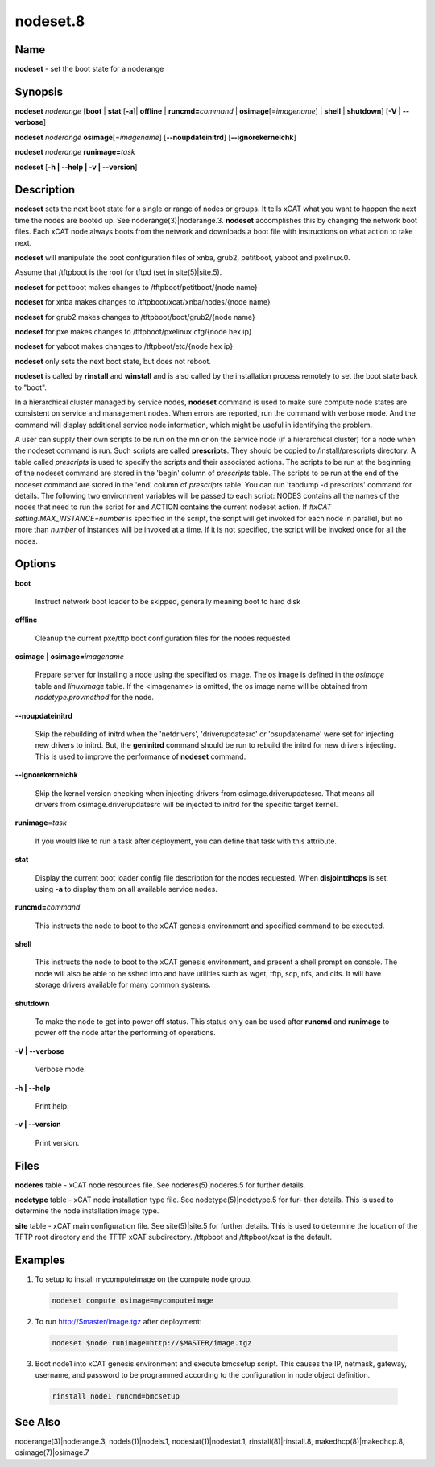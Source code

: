 
#########
nodeset.8
#########

.. highlight:: perl


****
Name
****


\ **nodeset**\  - set the boot state for a noderange


****************
\ **Synopsis**\
****************


\ **nodeset**\  \ *noderange*\  [\ **boot**\  | \ **stat**\  [\ **-a**\ ]| \ **offline**\  | \ **runcmd=**\ \ *command*\  | \ **osimage**\ [=\ *imagename*\ ] | \ **shell**\  | \ **shutdown**\ ] [\ **-V | -**\ **-verbose**\ ]

\ **nodeset**\  \ *noderange*\  \ **osimage**\ [=\ *imagename*\ ] [\ **-**\ **-noupdateinitrd**\ ] [\ **-**\ **-ignorekernelchk**\ ]

\ **nodeset**\  \ *noderange*\  \ **runimage=**\ \ *task*\

\ **nodeset**\  [\ **-h | -**\ **-help | -v | -**\ **-version**\ ]


*******************
\ **Description**\
*******************


\ **nodeset**\   sets the next boot state for a single or range of
nodes or groups.  It tells xCAT what you want to happen the next time the
nodes are booted up.  See  noderange(3)|noderange.3.   \ **nodeset**\   accomplishes  this  by
changing  the network boot files.  Each xCAT node always boots from the
network and downloads a boot file with instructions on what  action  to
take next.

\ **nodeset**\  will manipulate the boot configuration files of xnba, grub2, petitboot, yaboot and pxelinux.0.

Assume that /tftpboot is the root for tftpd (set in site(5)|site.5).

\ **nodeset**\  for petitboot makes changes to /tftpboot/petitboot/{node name}

\ **nodeset**\  for xnba makes changes to /tftpboot/xcat/xnba/nodes/{node name}

\ **nodeset**\  for grub2 makes changes to /tftpboot/boot/grub2/{node name}

\ **nodeset**\  for pxe makes changes to /tftpboot/pxelinux.cfg/{node hex ip}

\ **nodeset**\  for yaboot makes changes to /tftpboot/etc/{node hex ip}

\ **nodeset**\  only sets the next boot state, but does not reboot.

\ **nodeset**\   is  called  by \ **rinstall**\  and \ **winstall**\  and is also called by the
installation process remotely to set the boot state back to "boot".

In a hierarchical cluster managed by service nodes, \ **nodeset**\  command is used to make sure compute node states are consistent on service and management nodes. When errors are reported, run the command with verbose mode. And the command will display additional service node information, which might be useful in identifying the problem.

A user can supply their own scripts to be run on the mn or on the service node (if a hierarchical cluster) for a node when the nodeset command is run. Such scripts are called \ **prescripts**\ . They should be copied to /install/prescripts directory. A table called \ *prescripts*\  is used to specify the scripts and their associated actions. The scripts to be run at the beginning of the nodeset command are stored in the 'begin' column of \ *prescripts*\  table. The scripts to be run at the end of the nodeset command are stored in the 'end' column of \ *prescripts*\  table. You can run 'tabdump -d prescripts' command for details. The following two environment variables will be passed to each script: NODES contains all the names of the nodes that need to run the script for and ACTION contains the current nodeset action. If \ *#xCAT setting:MAX_INSTANCE=number*\  is specified in the script, the script will get invoked for each node in parallel, but no more than \ *number*\  of instances will be invoked at a time. If it is not specified, the script will be invoked once for all the nodes.


***************
\ **Options**\
***************



\ **boot**\

 Instruct network boot loader to be skipped, generally meaning boot to hard disk



\ **offline**\

 Cleanup the current pxe/tftp boot configuration files for the nodes requested



\ **osimage | osimage=**\ \ *imagename*\

 Prepare server for installing a node using the specified os image. The os image is defined in the \ *osimage*\  table and \ *linuximage*\  table. If the <imagename> is omitted, the os image name will be obtained from \ *nodetype.provmethod*\  for the node.



\ **-**\ **-noupdateinitrd**\

 Skip the rebuilding of initrd when the 'netdrivers', 'driverupdatesrc' or 'osupdatename' were set for injecting new drivers to initrd. But, the \ **geninitrd**\  command
 should be run to rebuild the initrd for new drivers injecting. This is used to improve the performance of \ **nodeset**\  command.



\ **-**\ **-ignorekernelchk**\

 Skip the kernel version checking when injecting drivers from osimage.driverupdatesrc. That means all drivers from osimage.driverupdatesrc will be injected to initrd for the specific target kernel.



\ **runimage**\ =\ *task*\

 If you would like to run a task after deployment, you can define that task with this attribute.



\ **stat**\

 Display the current boot loader config file description for the nodes requested. When \ **disjointdhcps**\  is set, using \ **-a**\  to display them on all available service nodes.



\ **runcmd=**\ \ *command*\

 This instructs the node to boot to the xCAT genesis environment and specified command to be executed.



\ **shell**\

 This instructs the node to boot to the xCAT genesis environment, and present a shell prompt on console.
 The node will also be able to be sshed into and have utilities such as wget, tftp, scp, nfs, and cifs.  It will have storage drivers available for many common systems.



\ **shutdown**\

 To make the node to get into power off status. This status only can be used after \ **runcmd**\  and \ **runimage**\  to power off the node after the performing of operations.



\ **-V | -**\ **-verbose**\

 Verbose mode.



\ **-h | -**\ **-help**\

 Print help.



\ **-v | -**\ **-version**\

 Print version.




*************
\ **Files**\
*************


\ **noderes**\  table -
xCAT  node  resources  file.   See  noderes(5)|noderes.5  for  further
details.

\ **nodetype**\  table -
xCAT node installation type file.  See nodetype(5)|nodetype.5 for  fur-
ther  details.   This is used to determine the node installation
image type.

\ **site**\  table -
xCAT main  configuration  file.   See  site(5)|site.5  for  further
details.   This  is  used  to determine the location of the TFTP
root directory and the TFTP xCAT  subdirectory.   /tftpboot  and
/tftpboot/xcat is the default.


****************
\ **Examples**\
****************



1. To setup to install mycomputeimage on the compute node group.


 .. code-block:: perl

   nodeset compute osimage=mycomputeimage




2. To run http://$master/image.tgz  after deployment:


 .. code-block:: perl

   nodeset $node runimage=http://$MASTER/image.tgz




3. Boot node1 into xCAT genesis environment and execute bmcsetup script. This causes the IP, netmask, gateway, username, and password to be programmed according to the configuration in node object definition.


 .. code-block:: perl

   rinstall node1 runcmd=bmcsetup





************************
\ **See**\  \ **Also**\
************************


noderange(3)|noderange.3, nodels(1)|nodels.1, nodestat(1)|nodestat.1, rinstall(8)|rinstall.8,
makedhcp(8)|makedhcp.8, osimage(7)|osimage.7

